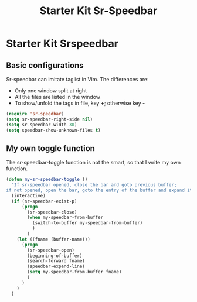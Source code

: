 #+TITLE: Starter Kit Sr-Speedbar
#+OPTIONS: toc:nil num:nil ^:nil

* Starter Kit Srspeedbar
  
** Basic configurations
Sr-speedbar can imitate taglist in Vim. The differences are:
+ Only one window split at right
+ All the files are listed in the window
+ To show/unfold the tags in file, key *+*; otherwise key *-*

#+BEGIN_SRC emacs-lisp
(require 'sr-speedbar)
(setq sr-speedbar-right-side nil)
(setq sr-speedbar-width 30)
(setq speedbar-show-unknown-files t)
#+END_SRC

** My own toggle function

The sr-speedbar-toggle function is not the smart, so that I write my own
function.
#+BEGIN_SRC emacs-lisp
(defun my-sr-speedbar-toggle ()
  "If sr-speedbar opened, close the bar and goto previous buffer;
if not opened, open the bar, goto the entry of the buffer and expand it"
  (interactive)
  (if (sr-speedbar-exist-p)
      (progn
        (sr-speedbar-close)
        (when my-speedbar-from-buffer
          (switch-to-buffer my-speedbar-from-buffer)
          )
        )
    (let ((fname (buffer-name)))
      (progn
        (sr-speedbar-open)
        (beginning-of-buffer)
        (search-forward fname)
        (speedbar-expand-line)
        (setq my-speedbar-from-buffer fname)
        )
      )
    )
  )
#+END_SRC
